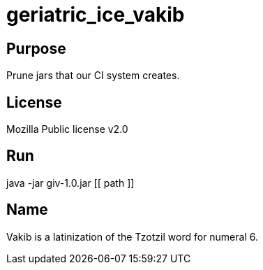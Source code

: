 
= geriatric_ice_vakib

== Purpose

Prune jars that our CI system creates.

== License

Mozilla Public license v2.0

== Run

java -jar giv-1.0.jar [[ path ]]

== Name

Vakib is a latinization of the Tzotzil word for numeral 6.
















































